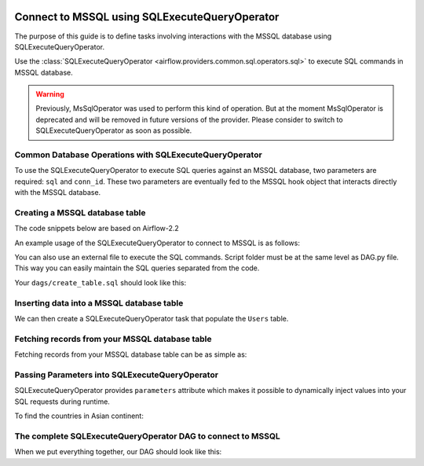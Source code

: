  .. Licensed to the Apache Software Foundation (ASF) under one
    or more contributor license agreements.  See the NOTICE file
    distributed with this work for additional information
    regarding copyright ownership.  The ASF licenses this file
    to you under the Apache License, Version 2.0 (the
    "License"); you may not use this file except in compliance
    with the License.  You may obtain a copy of the License at

 ..   http://www.apache.org/licenses/LICENSE-2.0

 .. Unless required by applicable law or agreed to in writing,
    software distributed under the License is distributed on an
    "AS IS" BASIS, WITHOUT WARRANTIES OR CONDITIONS OF ANY
    KIND, either express or implied.  See the License for the
    specific language governing permissions and limitations
    under the License.

.. _howto/operator:MsSqlOperator:

Connect to MSSQL using SQLExecuteQueryOperator
==============================================

The purpose of this guide is to define tasks involving interactions with the MSSQL database using SQLExecuteQueryOperator.

Use the :class:`SQLExecuteQueryOperator <airflow.providers.common.sql.operators.sql>` to execute
SQL commands in MSSQL database.

.. warning::
    Previously, MsSqlOperator was used to perform this kind of operation. But at the moment MsSqlOperator is deprecated and will be removed in future versions of the provider. Please consider to switch to SQLExecuteQueryOperator as soon as possible.

Common Database Operations with SQLExecuteQueryOperator
-------------------------------------------------------

To use the SQLExecuteQueryOperator to execute SQL queries against an MSSQL database, two parameters are required: ``sql`` and ``conn_id``.
These two parameters are eventually fed to the MSSQL hook object that interacts directly with the MSSQL database.

Creating a MSSQL database table
----------------------------------

The code snippets below are based on Airflow-2.2

An example usage of the SQLExecuteQueryOperator to connect to MSSQL is as follows:

.. exampleinclude:: /../../tests/system/providers/microsoft/mssql/example_mssql.py
    :language: python
    :start-after: [START howto_operator_mssql]
    :end-before: [END howto_operator_mssql]

You can also use an external file to execute the SQL commands. Script folder must be at the same level as DAG.py file.
This way you can easily maintain the SQL queries separated from the code.

.. exampleinclude:: /../../tests/system/providers/microsoft/mssql/example_mssql.py
    :language: python
    :start-after: [START mssql_operator_howto_guide_create_table_mssql_from_external_file]
    :end-before: [END mssql_operator_howto_guide_create_table_mssql_from_external_file]


Your ``dags/create_table.sql`` should look like this:

.. code-block::sql

      -- create Users table
      CREATE TABLE Users (
        user_id INT NOT NULL IDENTITY(1,1) PRIMARY KEY,
        username TEXT,
        description TEXT
    );


Inserting data into a MSSQL database table
---------------------------------------------
We can then create a SQLExecuteQueryOperator task that populate the ``Users`` table.

.. exampleinclude:: /../../tests/system/providers/microsoft/mssql/example_mssql.py
    :language: python
    :start-after: [START mssql_operator_howto_guide_populate_user_table]
    :end-before: [END mssql_operator_howto_guide_populate_user_table]


Fetching records from your MSSQL database table
--------------------------------------------------

Fetching records from your MSSQL database table can be as simple as:

.. exampleinclude:: /../../tests/system/providers/microsoft/mssql/example_mssql.py
    :language: python
    :start-after: [START mssql_operator_howto_guide_get_all_countries]
    :end-before: [END mssql_operator_howto_guide_get_all_countries]


Passing Parameters into SQLExecuteQueryOperator
-----------------------------------------------

SQLExecuteQueryOperator provides ``parameters`` attribute which makes it possible to dynamically inject values into your
SQL requests during runtime.

To find the countries in Asian continent:

.. exampleinclude:: /../../tests/system/providers/microsoft/mssql/example_mssql.py
    :language: python
    :start-after: [START mssql_operator_howto_guide_params_passing_get_query]
    :end-before: [END mssql_operator_howto_guide_params_passing_get_query]


The complete SQLExecuteQueryOperator DAG to connect to MSSQL
------------------------------------------------------------

When we put everything together, our DAG should look like this:

.. exampleinclude:: /../../tests/system/providers/microsoft/mssql/example_mssql.py
    :language: python
    :start-after: [START mssql_operator_howto_guide]
    :end-before: [END mssql_operator_howto_guide]
